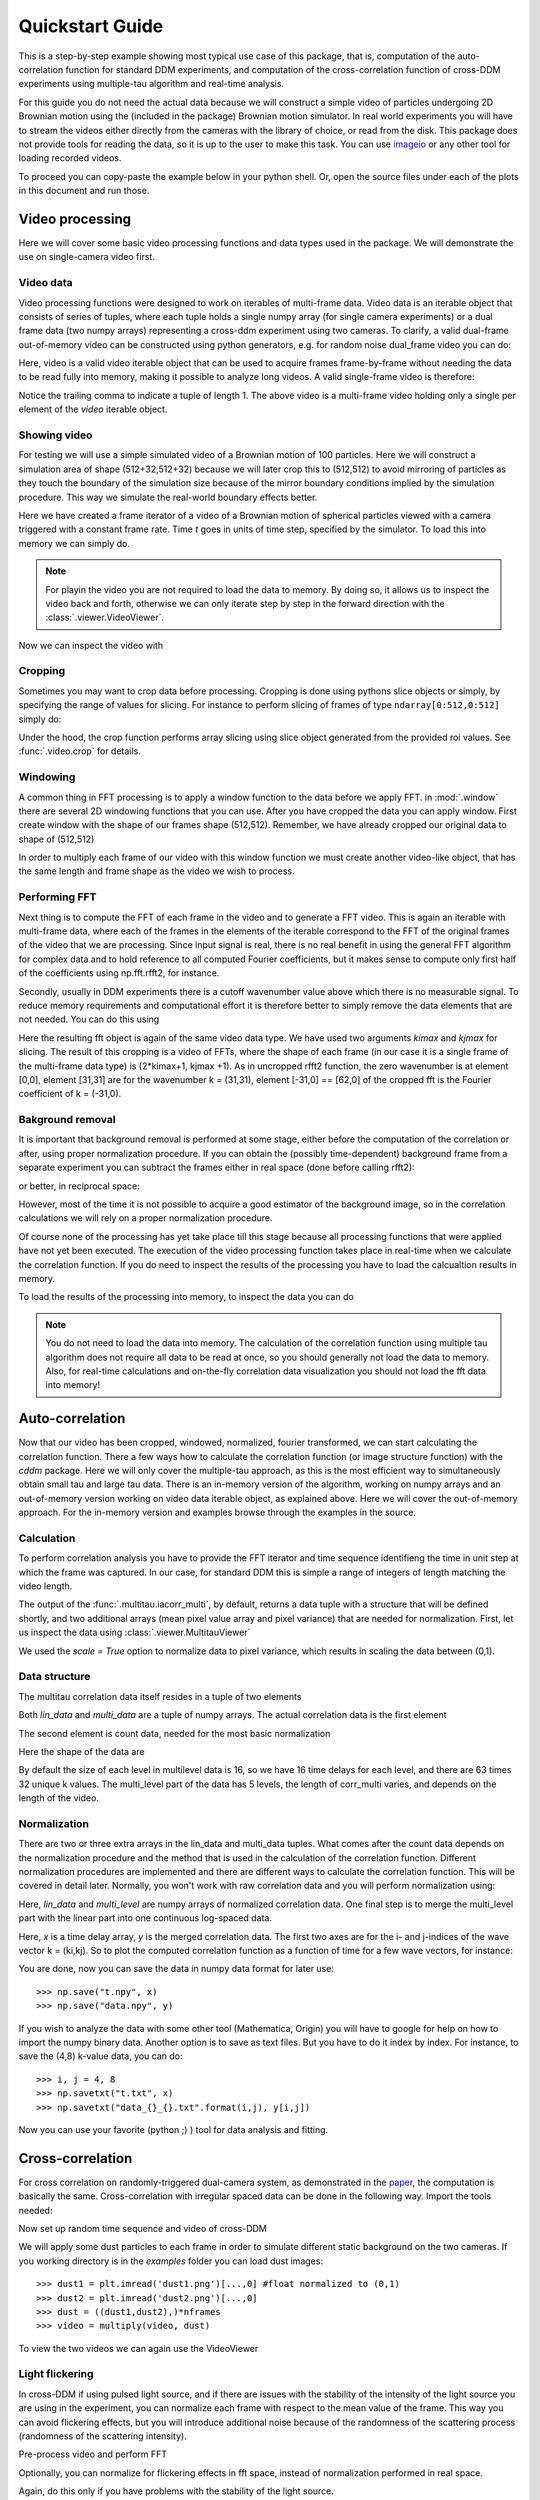 .. _quickstart:

Quickstart Guide
================

This is a step-by-step example showing most typical use case of this package, that is, 
computation of the auto-correlation function for standard DDM experiments, and computation
of the cross-correlation function of cross-DDM experiments using multiple-tau algorithm
and real-time analysis.

For this guide you do not need the actual data because we will construct a simple
video of particles undergoing 2D Brownian motion using the (included in the package) Brownian motion simulator. In real world experiments you will have to stream
the videos either directly from the cameras with the library of choice, or read from the disk. This package does not provide tools for reading the data, so it is up to the user to make this task. You can use imageio_ or any other tool for loading recorded videos.

To proceed you can copy-paste the example below in your python shell. Or, open the source files under each of the plots in this document and run those.

Video processing
----------------

Here we will cover some basic video processing functions and data types used in the package. We will demonstrate the use on single-camera video first.

Video data
++++++++++

Video processing functions were designed to work on iterables of multi-frame data. Video data is an iterable object that consists of series of tuples, where each tuple holds a single numpy array (for single camera experiments) or a dual frame data (two numpy arrays) representing a cross-ddm experiment using two cameras. To clarify, a valid dual-frame  out-of-memory video can be constructed using python generators, e.g. for random noise dual_frame video you can do: 

.. doctest::

   >>> video = ((np.random.rand(512,512), np.random.rand(512,512)) for i in range(1024))

Here, video is a valid video iterable object that can be used to acquire frames frame-by-frame without needing the data to be read fully into memory, making it possible to analyze long videos. A valid single-frame video is therefore:

.. doctest::

   >>> video = ((np.random.rand(512,512),) for i in range(1024))

Notice the trailing comma to indicate a tuple of length 1. The above video is a multi-frame video holding only a single per element of the `video` iterable object. 

Showing video
+++++++++++++

For testing we will use a simple simulated video of a Brownian motion of 
100 particles. Here we will construct a simulation area of shape (512+32,512+32)
because we will later crop this to (512,512) to avoid mirroring of particles as they
touch the boundary of the simulation size because of the mirror boundary conditions implied by the simulation procedure. This way we simulate the real-world boundary effects better.

.. doctest::

   >>> from cddm.sim import simple_brownian_video
   >>> t = range(1024) #times at which to trigger the camera.
   >>> video = simple_brownian_video(t, shape = (512+32,512+32))
 
Here we have created a frame iterator of a video of a Brownian motion of spherical particles viewed with a camera triggered with a constant frame rate. Time `t` goes in units of time step, specified by the simulator. To load this into memory we can simply do.

.. doctest::
 
   >>> video = list(video)
   >>> video = tuple(video) #or this

.. note::

   For playin the video you are not required to load the data to memory. By doing so, it allows us to inspect the video back and forth, otherwise we can only iterate step by step in the forward direction with the :class:`.viewer.VideoViewer`.

Now we can inspect the video with

.. doctest::
 
   >>> from cddm.viewer import VideoViewer
   >>> viewer = VideoViewer(video, count = 1024)
   >>> viewer.show()

.. plot:: examples/show_video.py

   :class:`.viewer.VideoViewer` can be used to visualize the video (in memory or out-of-memory).

Cropping
++++++++

Sometimes you may want to crop data before processing. Cropping is done using pythons slice objects or simply, by specifying the range of values for slicing. For instance to perform slicing of frames of type ``ndarray[0:512,0:512]`` simply do:

.. doctest::
 
   >>> from cddm.video import crop
   >>> video = crop(video, roi = ((0,512), (0, 512)))

Under the hood, the crop function performs array slicing using slice object generated from the provided roi values. See :func:`.video.crop` for details.

Windowing
+++++++++

A common thing in FFT processing is to apply a window function to the data before we apply FFT. in :mod:`.window` there are several 2D windowing functions that you can use. After you have cropped the data you can apply window. First create window with the shape of our
frames shape (512,512). Remember, we have already cropped our original data to shape of (512,512)

.. doctest::
 
   >>> from cddm.window import blackman
   >>> window = blackman((512,512))

In order to multiply each frame of our video with this window function we must create another video-like object, that has the same length and frame shape as the video we wish to process.

.. doctest::
 
   >>> window_video = ((window,),)* 1024
   >>> video = multiply(video, window_video)


Performing FFT
++++++++++++++

Next thing is to compute the FFT of each frame in the video and to generate a FFT video.
This is again an iterable with multi-frame data, where each of the frames in the elements of the iterable correspond to the FFT of the original frames of the video that we are processing. Since input signal is real, there is no real benefit in using the general FFT algorithm for complex data and to hold reference to all computed Fourier coefficients, but it makes sense to compute only first half of the coefficients using np.fft.rfft2, for instance. 

Secondly, usually in DDM experiments there is a cutoff wavenumber value above which there is no measurable signal. To reduce memory requirements and computational effort it is therefore better to simply remove the data elements that are not needed. You can do this using

.. doctest::
 
   >>> from cddm.fft import rfft2
   >>> fft = rfft2(video, kimax = 31, kjmax = 31)

Here the resulting fft object is again of the same video data type. We have used two arguments `kimax` and `kjmax` for slicing. The result of this cropping is a video of FFTs, where the shape of each frame (in our case it is a single frame of the multi-frame data type) is (2*kimax+1, kjmax +1). As in uncropped rfft2 function, the zero wavenumber is at element [0,0], element [31,31] are for the wavenumber k = (31,31), element [-31,0] == [62,0] of the cropped fft is the Fourier coefficient of k = (-31,0). 


Bakground removal
+++++++++++++++++

It is important that background removal is performed at some stage, either before the computation of the correlation or after, using proper normalization procedure. If you can obtain the (possibly time-dependent) background frame from a separate experiment you can subtract the frames either in real space (done before calling rfft2):

.. doctest::

   >>> background = np.zeros((512,512))
   >>> background_video = ((background,),) * 1024
   >>> video = subtract(video, background_video)

or better, in reciprocal space:

.. doctest::

   >>> background = np.zeros((63,32)) + 0j 
   >>> background_fft = ((background,),) * 1024
   >>> fft = subtract(fft, background_fft)

However, most of the time it is not possible to acquire a good estimator of the background image, so in the correlation calculations we will rely on a proper normalization procedure.

Of course none of the processing has yet take place till this stage because all processing functions that were applied have not yet been executed. The execution of the video processing function takes place in real-time when we calculate the correlation function. If you do need to inspect the results of the processing you have to load the calcualtion results in memory.

To load the results of the processing into memory, to inspect the data you can do

.. doctest::

   >>> fft = list(fft)
   >>> fft = tuple(fft) #or this

.. note::

   You do not need to load the data into memory. The calculation of the correlation function using multiple tau algorithm does not require all data to be read at once, so you should generally not load the data to memory. Also, for real-time calculations and on-the-fly correlation data visualization you should not load the fft data into memory!

Auto-correlation
----------------

Now that our video has been cropped, windowed, normalized, fourier transformed, we can start calculating the correlation function. There a few ways how to calculate the correlation function (or image structure function) with the `cddm` package. Here we will only cover the multiple-tau approach, as this is the most efficient way to simultaneously obtain small tau and large tau data. There is an in-memory version of the algorithm, working on numpy arrays and an out-of-memory version working on video data iterable object, as explained above. Here we will cover the out-of-memory approach. For the in-memory version and examples browse through the examples in the source.

Calculation
+++++++++++

To perform correlation analysis you have to provide the FFT iterator and time sequence identifieng the time in unit step at which the frame was captured. In our case, for standard DDM this is simple a range of integers of length matching the video length.

.. doctest::

   >>> from cddm.multitau import iacorr_multi
   >>> data, bg, var = iacorr_multi(fft, t)

The output of the :func:`.multitau.iacorr_multi`, by default, returns a data tuple with a structure that will be defined shortly, and two additional arrays (mean pixel value array and pixel variance) that are needed for normalization. First, let us inspect the data using :class:`.viewer.MultitauViewer`

.. doctest::
   
   >>> from cddm.viewer import MultitauViewer
   >>> viewer = MultitauViewer(scale = True)
   >>> viewer.set_data(data, bg, var)
   >>> viewer.set_mask(k = 25, angle = 0, sector = 30)
   True
   >>> viewer.plot()
   >>> viewer.show()

We used the `scale = True` option to normalize data to pixel variance, which results in scaling the data between (0,1). 

.. plot:: examples/auto_correlate_multi_live.py

   :class:`.viewer.MultitauViewer` can be used to visualize the correlation data. With sliders you can select the size of the wave vector `k`, angle of the wave vector with respect to the horizontal axis, and averaging sector. The resulting correlation function that is shown on the left subplot is a mean value of the computed correlation functions at the wave vectors that are marked in the right subplot.

Data structure
++++++++++++++

The multitau correlation data itself resides in a tuple of two elements

.. doctest::
 
   >>> lin_data, multi_level = data

Both `lin_data` and `multi_data` are a tuple of numpy arrays. The actual correlation data is the first element

.. doctest::

   >>> corr_lin = lin_data[0]
   >>> corr_multi = multi_level[0]

The second element is count data, needed for the most basic normalization

.. doctest::

   >>> count_lin = lin_data[1]
   >>> count_multi = multi_level[1]

Here the shape of the data are

.. doctest::

   >>> corr_lin.shape == (63,32,16) and count_lin.shape == (16,)
   True
   >>> corr_multi.shape == (6,63,32,16) and count_multi.shape == (6,16)
   True

By default the size of each level in multilevel data is 16, so we have 16 time delays for each level, and there are 63 times 32 unique k values. The multi_level part of the data has 5 levels, the length of corr_multi varies, and depends on the length of the video. 



Normalization
+++++++++++++

There are two or three extra arrays in the lin_data and multi_data tuples. What comes after the count data depends on the normalization procedure and the method that is used in the calculation of the correlation function. Different normalization procedures are implemented and there are different ways to calculate the correlation function. This will be covered in detail later. Normally, you won't work with raw correlation data and you will perform normalization using:

.. doctest::

   >>> from cddm.multitau import normalize_multi, log_merge
   >>> lin_data, multi_level = normalize_multi(data, bg, var, scale = True)

Here, `lin_data` and `multi_level` are numpy arrays of normalized correlation data.  One final step is to merge the multi_level part with the linear part into one continuous log-spaced data.

.. doctest::

   >>> x, y = log_merge(lin_data, multi_level)

Here, `x` is a time delay array, `y` is the merged correlation data. The first two axes are for the i- and j-indices of the wave vector k = (ki,kj). So to plot the computed correlation function as a function of time for a few wave vectors, for instance:

.. doctest::

   >>> import matplotlib.pyplot as plt
   >>> for (i,j) in ((4,12),(-6,16), (6,16)):
   ...     ax = plt.semilogx(x,y[i,j], label =  "k = ({}, {})".format(i,j))
   >>> legend = plt.legend()
   >>> text = plt.xlabel("time delay")
   >>> text = plt.ylabel("G/Var")
   >>> plt.show()

.. plot:: examples/auto_correlate_multi_data_plot.py

   Data was normalized and scaled, so the computed correlation is limited between (0,1). 

You are done, now you can save the data in numpy data format for later use::

   >>> np.save("t.npy", x)
   >>> np.save("data.npy", y)

If you wish to analyze the data with some other tool (Mathematica, Origin) you will have to google for help on how to import the numpy binary data. Another option is to save as text files. But you have to do it index by index. For instance, to save the (4,8) k-value data, you can do::

   >>> i, j = 4, 8
   >>> np.savetxt("t.txt", x)
   >>> np.savetxt("data_{}_{}.txt".format(i,j), y[i,j])

Now you can use your favorite (python ;) ) tool for data analysis and fitting.

Cross-correlation
-----------------

For cross correlation on randomly-triggered dual-camera system, as demonstrated in the paper_, the computation is basically the same. Cross-correlation with irregular spaced data can be done in the following way. Import the tools needed:

.. doctest::

   >>> from cddm.viewer import MultitauViewer
   >>> from cddm.video import multiply,  crop
   >>> from cddm.window import blackman
   >>> from cddm.fft import rfft2
   >>> from cddm.multitau import iccorr_multi, normalize_multi, log_merge
   >>> from cddm.sim import simple_brownian_video, create_random_times1

Now set up random time sequence and video of cross-DDM 

.. doctest::

   >>> t1, t2 = create_random_times1(1024,n = 16)
   >>> video = simple_brownian_video(t1,t2, shape = (512+32,512+32))
   >>> video = crop(video, roi = ((0,512), (0,512)))

We will apply some dust particles to each frame in order to simulate different static background 
on the two cameras. If you working directory is in the `examples` folder you can load dust images::

   >>> dust1 = plt.imread('dust1.png')[...,0] #float normalized to (0,1)
   >>> dust2 = plt.imread('dust2.png')[...,0]
   >>> dust = ((dust1,dust2),)*nframes
   >>> video = multiply(video, dust)

To view the two videos we can again use the VideoViewer

.. doctest::

   >>> video = list(video) 
   >>> viewer1 = VideoViewer(video, count = 1024, id = 0)
   >>> viewer1.show()
   >>> viewer2 = VideoViewer(video, count = 1024, id = 1)
   >>> viewer2.show()

.. plot:: examples/show_dual_video.py

   Dust particles on the two cameras are different, which result in different background frames.

Light flickering
++++++++++++++++

In cross-DDM if using pulsed light source, and if there are issues with the stability of the intensity of the light source you are using in the experiment, you can normalize each frame with respect to the mean value of the frame. This way you can avoid flickering effects, but you will introduce additional noise because of the randomness of the scattering process (randomness of the scattering intensity). 

.. doctest::
 
   >>> from cddm.video import normalize_video
   >>> video = normalize_video(video)


Pre-process video and perform FFT

.. doctest::

   >>> window = blackman((512,512))
   >>> window_video = ((window,window),)*1024
   >>> video = multiply(video, window_video)
   >>> fft = rfft2(video, kimax =37, kjmax = 37)

Optionally, you can normalize for flickering effects in fft space, instead of normalization performed in real space.

.. doctest::
 
   >>> from cddm.fft import normalize_fft
   >>> fft = normalize_fft(fft)
   >>> fft = list(fft) #not really needed if you are going to process fft only once

Again, do this only if you have problems with the stability of the light source.

Live view
+++++++++

To show live view of the computed correlation function, we can pass the viewer as an argument to :func:`.multitau.iccorr_multi`:

.. doctest:: 
   
   >>> viewer = MultitauViewer(scale = True)
   >>> viewer.k = 15 #initial mask parameters
   >>> viewer.sector = 30
   >>> data, bg, var = iccorr_multi(fft, t1, t2, period = 32, viewer  = viewer)

.. plot:: examples/cross_correlate_multi_live.py

   You can see the computation in real-time.


Note the `period` argument. You must provide the correct effective period of the random triggering of the cross-ddm experiment. Otherwise, data will not be merged and processed correctly. Care must be taken not to mix up this parameter, as there is no easy way to determine the period from t1, and t2 parameters alone. The `bg` and `var` are now tuples of arrays of mean pixel and pixel variances of each of the two videos.


Normalization options
---------------------

One important note is on the normalization flags that you can use and the `method` option in the :func:`.multitau.iccorr_multi` and :func:`.multitau.iacorr_multi` . By default, computation and normalization is performed using

.. doctest:: 

   >>> from cddm.core import NORM_COMPENSATED, NORM_SUBTRACTED, NORM_BASELINE
   >>> norm = NORM_COMPENSATED | NORM_SUBTRACTED
   >>> norm == 3
   True

This way it is possible to normalize the computed data with the :func:`.multitau.normalize_multi` function in four different ways:

* *baseline* : norm = NORM_BASELINE (norm = 0), here we remove the baseline error introduced by the non-zero background fram, which produces an offset in the correlation data. For this to work, you must provide the background data to the :func:`.multitau.normalize_multi`
* *compensated* : norm = NORM_COMPENSATED (norm = 1), here we compensate the error introduced at smaller delay times, which is due to non-ergodicity of the data. Basically, we normalize the data as if we calculated the cross-difference function instead of the cross-correlation. This requires one to calculate the delay-dependent squares of the intensities, which slows down the computation
* *subtracted* : norm = NORM_SUBTRACTED (norm = 2), here we compensate for baseline error and for the linear error introduced by the not-known in advance background data. This requires one to track the delay-dependent sum of the data, which further slows down the computation
* *subtracted and compensated* : norm = NORM_COMPENSATED | NORM_SUBTRACTED (norm = 3), which does both the subtracted and compensated normalizations.

.. doctest:: 
   
   >>> i,j = 4,15
   >>> for norm in (0,1,2,3):
   ...    fast, slow = normalize_multi(data, bg, var, norm = norm, scale = True)
   ...    x,y = log_merge(fast, slow)
   ...    ax = plt.semilogx(x,y[i,j], label =  "norm = {}".format(norm) )
   >>> text = plt.xlabel("t")
   >>> text = plt.ylabel("G / Var")
   >>> legend = plt.legend()
   >>> plt.show()

.. plot:: examples/cross_correlate_multi_norm_plot.py

   Normalization mode 3 works best for small time delays, mode 2 works best for large delays and is more noisy at smaller delays.

If you decide from the start which normalization mode are you going to use, you can set the normalization mode. This may reduce the computational effort in some cases. For instance, the main reason to use modes 2 and 3 is to properly remove the two different background frames from both cameras. Usually, this background frame is not known until the experiment is finished, so the background subtraction is done after the calculation  of the correlation function is performed. However, this requires that we track two extra channels measuring the delay-dependent data sum for each of the camera, or one additional channel measureing the delay-dependent sum of the squares of the data on both cameras. This significantly slows down the computation.

One way to partially overcome this limitation is to use the `auto_background` option and to define a large enough `chunk_size`

.. doctest::

   >>> data, bg, var = iccorr_multi(fft, t1, t2, period = 32, chunk_size = 512, auto_background = True)

This way we have forced the algorithm to work with chunks of data of length 512, and to take the first chunk of data to calculate the background frames that are then used to subtract from the input video. This way we gat a reasonably good estimator of the background, which reduces the need to use the NORM_SUBTRACTED flag for the normalization as shown below.


.. doctest:: 
   
   >>> i,j = 4,15
   >>> for norm in (0,1,2,3):
   ...    fast, slow = normalize_multi(data, bg, var, norm = norm, scale = True)
   ...    x,y = log_merge(fast, slow)
   ...    ax = plt.semilogx(x,y[i,j], label =  "norm = {}".format(norm) )
   >>> text = plt.xlabel("t")
   >>> text = plt.ylabel("G / Var")
   >>> legend = plt.legend()
   >>> plt.show()

.. plot:: examples/cross_correlate_multi_subtracted.py

   Background frame has been succesfuly subtracted and there isn no real benefit in using the NORM_SUBTRACTED flag (norm = 2 or norm = 3), and we can work with NORM_BASELINE (norm = 0) or NORM_COMPENSATED (norm = 1).

.. note::
   
   If background is properly subtracted before the calculation of the correlation function, the output of  `normalize_multi` with norm = 0 and norm = 2 are identical, and the output of `normalize_multi` with norm = 1 and norm = 3 are identical. In the case above, background has not been fully subtracted, so there is still a small difference.

In some experiments, it may be sufficient to work with norm = 0, and you can instead work with::

   >>> data, bg, var = iccorr_multi(fft, t1, t2, period = 32, 
   ...         norm = NORM_BASELINE, chunk_size = 512, auto_background = True)

which will significantly improve the speed of computation, as there is no need to track the three extra channels. In case you do need the `compensated` normalization, you can do:

   >>> data, bg, var = iccorr_multi(fft, t1, t2, period = 32, 
   ...         norm = NORM_COMPENSATED, chunk_size = 512, auto_background = True)

This will allow you to normalize other to `baseline` or `compensated`, but the computation is slower because of the two extra channels that need to be calculated.

.. note::

   In non-ergodic systems auto-background subtraction may not be good enough, so you are encouraged to work with norm = 3 (the default) during the calculation, and later decide on the normalization procedure. You should calculate with norm < 3 only if you need to gain the speed, or reduce the memory requirements.

Data analysis
-------------

Now that we have calculated the correlation function, it is time to do one final step: we need to analyze the data. First, to improve the statistics, it is wise to perform some sort of k-averaging over neighboring wave vectors. We have already use the MultitauViewer to visualize the data and do the averaging, so we can use the viewer to obtain the k-averaged data:

.. doctest:: 

   >>> ok = viewer.set_mask(k = 10, angle = 0, sector = 30)
   >>> if ok: # if mask is not empty, if valid k-value exist in the mask
   ...    k = viewer.get_k() #average value of the size of the wave vector
   ...    x, y = viewer.get_data() #averaged data

You have to do this index by index. Another, better way is to work with the normalized data and use k_select iterator, like:

.. doctest:: 

   >>> from cddm.map import k_select
   >>> fast, slow = normalize_multi(data, bg, var, scale = True)
   >>> x,y = log_merge(fast, slow)
   >>> k_data = k_select(y, angle = 0, sector = 30)

Here, k_data is an iterator of (k_avg, data_avg) elements, where k_avg is the mean size of the wavevector and avg_data is the averaged data. You can save this to disk::

   >>> for (k_avg, data_avg) in k_data:
   ...    np.savetxt("data_{}.txt".format(k_avg), data_avg)
  

In the example above we were simulating Brownian motion of particles, so the correlation function decays exponentially, the fitted results are proportional to the square of the wave vector, from where we can obtain the diffusion constant and compare the results with the theoretical prediction. See the source of the plots below for example fitting script if you wish to perform k-averaging and fitting in python.

.. plot:: examples/cross_correlate_k_fit.py

   Here we plot fitted results from the cross-correlation function computed with :func:`.multitau.iccorr_multi`  using subtract_background = False option. For this example, the *norm = 3* datapoint are closest to the theoretically predicted value shown in graph.

.. _imageio: https://github.com/imageio/imageio
.. _paper: https://doi.org/10.1039/C9SM00121B
